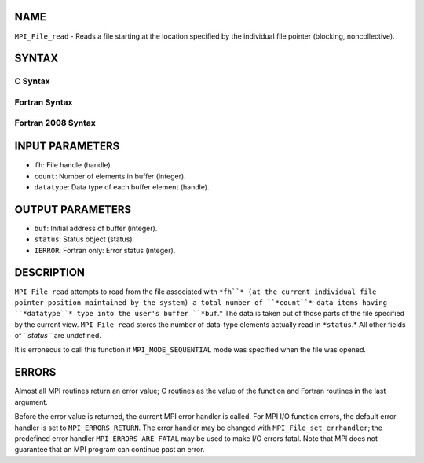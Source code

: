 NAME
----

``MPI_File_read`` - Reads a file starting at the location specified by
the individual file pointer (blocking, noncollective).

SYNTAX
------

.. code-block:: FOOBAR_ERROR
   :linenos:

C Syntax
~~~~~~~~

.. code-block:: c
   :linenos:

   #include <mpi.h>
   int MPI_File_read(MPI_File fh, void *buf,
   	int count, MPI_Datatype datatype, MPI_Status *status)

Fortran Syntax
~~~~~~~~~~~~~~

.. code-block:: fortran
   :linenos:

   USE MPI
   ! or the older form: INCLUDE 'mpif.h'
   MPI_FILE_READ(FH, BUF, COUNT,
   	DATATYPE, STATUS, IERROR)
   	<type>	BUF(*)
   	INTEGER	FH, COUNT, DATATYPE, STATUS(MPI_STATUS_SIZE),IERROR

Fortran 2008 Syntax
~~~~~~~~~~~~~~~~~~~

.. code-block:: fortran
   :linenos:

   USE mpi_f08
   MPI_File_read(fh, buf, count, datatype, status, ierror)
   	TYPE(MPI_File), INTENT(IN) :: fh
   	TYPE(*), DIMENSION(..) :: buf
   	INTEGER, INTENT(IN) :: count
   	TYPE(MPI_Datatype), INTENT(IN) :: datatype
   	TYPE(MPI_Status) :: status
   	INTEGER, OPTIONAL, INTENT(OUT) :: ierror

INPUT PARAMETERS
----------------

* ``fh``: File handle (handle).

* ``count``: Number of elements in buffer (integer).

* ``datatype``: Data type of each buffer element (handle).

OUTPUT PARAMETERS
-----------------

* ``buf``: Initial address of buffer (integer).

* ``status``: Status object (status).

* ``IERROR``: Fortran only: Error status (integer).

DESCRIPTION
-----------

``MPI_File_read`` attempts to read from the file associated with ``*fh``* (at
the current individual file pointer position maintained by the system) a
total number of ``*count``* data items having ``*datatype``* type into the
user's buffer ``*buf``.* The data is taken out of those parts of the file
specified by the current view. ``MPI_File_read`` stores the number of
data-type elements actually read in ``*status``.* All other fields of
``*status``* are undefined.

It is erroneous to call this function if ``MPI_MODE_SEQUENTIAL`` mode was
specified when the file was opened.

ERRORS
------

Almost all MPI routines return an error value; C routines as the value
of the function and Fortran routines in the last argument.

Before the error value is returned, the current MPI error handler is
called. For MPI I/O function errors, the default error handler is set to
``MPI_ERRORS_RETURN``. The error handler may be changed with
``MPI_File_set_errhandler``; the predefined error handler
``MPI_ERRORS_ARE_FATAL`` may be used to make I/O errors fatal. Note that MPI
does not guarantee that an MPI program can continue past an error.
